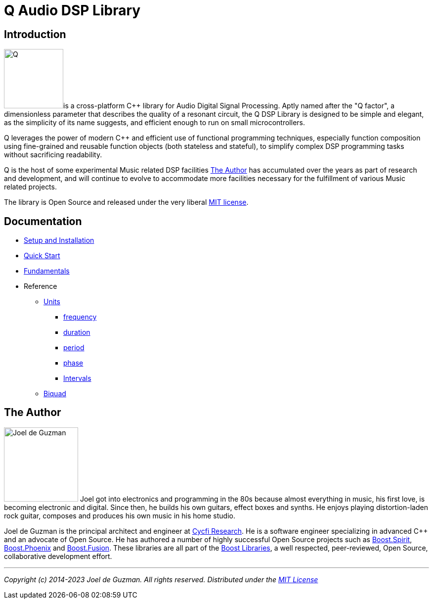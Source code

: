 = Q Audio DSP Library

== Introduction

image:q.svg[alt="Q", width=120, role=left]is a cross-platform C++ library for Audio Digital Signal Processing. Aptly named after the "Q factor", a dimensionless parameter that describes the quality of a resonant circuit, the Q DSP Library is designed to be simple and elegant, as the simplicity of its name suggests, and efficient enough to run
on small microcontrollers.

Q leverages the power of modern C++ and efficient use of functional
programming techniques, especially function composition using fine-grained and reusable function objects (both stateless and stateful), to simplify complex DSP programming tasks without sacrificing readability.

Q is the host of some experimental Music related DSP facilities <<_the_author>> has accumulated over the years as part of research and development, and will continue to evolve to accommodate more facilities necessary for the fulfillment of various Music related projects.

The library is Open Source and released under the very liberal
http://tinyurl.com/p6pekvo[MIT license].

== Documentation

* xref:setup.adoc[Setup and Installation]
* xref:quick_start.adoc[Quick Start]
* xref:fundamentals.adoc[Fundamentals]
* Reference
** xref:reference/units.adoc[Units]
*** xref:reference/units/frequency.adoc[frequency]
*** xref:reference/units/duration.adoc[duration]
*** xref:reference/units/period.adoc[period]
*** xref:reference/units/phase.adoc[phase]
*** xref:reference/units/intervals.adoc[Intervals]
** xref:reference/biquad.adoc[Biquad]

== The Author

image:joel.jpg[alt="Joel de Guzman", width=150, role=left] Joel got into electronics and programming in the 80s because almost
everything in music, his first love, is becoming electronic and digital. Since then, he builds his own guitars, effect boxes and synths. He enjoys playing distortion-laden rock guitar, composes and produces his own music in his home studio.

Joel de Guzman is the principal architect and engineer at https://www.cycfi.com/[Cycfi Research]. He is a software engineer specializing in advanced C++ and an advocate of Open Source. He has authored a number of highly successful Open Source projects such as http://tinyurl.com/ydhotlaf[Boost.Spirit], http://tinyurl.com/y6vkeo5t[Boost.Phoenix] and http://tinyurl.com/ybn5oq9v[Boost.Fusion].
These libraries are all part of the http://tinyurl.com/jubgged[Boost Libraries], a well respected, peer-reviewed, Open Source, collaborative development effort.

'''

_Copyright (c) 2014-2023 Joel de Guzman. All rights reserved._
_Distributed under the https://opensource.org/licenses/MIT[MIT License]_

